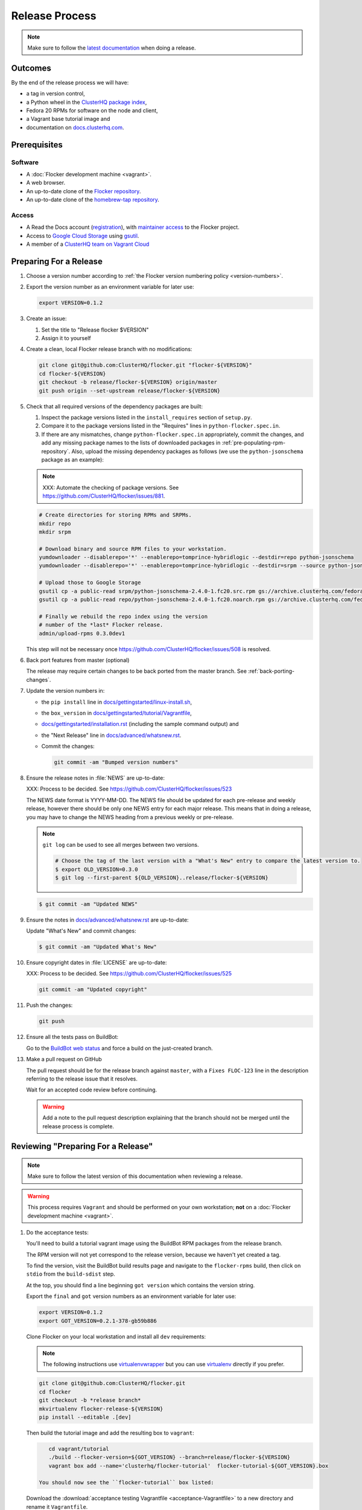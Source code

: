 Release Process
===============

.. note::

   Make sure to follow the `latest documentation`_ when doing a release.

.. _latest documentation: http://doc-dev.clusterhq.com/gettinginvolved/infrastructure/release-process.html


Outcomes
--------

By the end of the release process we will have:

- a tag in version control,
- a Python wheel in the `ClusterHQ package index <http://archive.clusterhq.com>`_,
- Fedora 20 RPMs for software on the node and client,
- a Vagrant base tutorial image and
- documentation on `docs.clusterhq.com <https://docs.clusterhq.com>`_.


Prerequisites
-------------

Software
~~~~~~~~

- A :doc:`Flocker development machine <vagrant>`.
- A web browser.
- An up-to-date clone of the `Flocker repository <https://github.com/ClusterHQ/flocker.git>`_.
- An up-to-date clone of the `homebrew-tap repository <https://github.com/ClusterHQ/homebrew-tap.git>`_.

Access
~~~~~~

- A Read the Docs account (`registration <https://readthedocs.org/accounts/signup/>`_),
  with `maintainer access <https://readthedocs.org/dashboard/flocker/users/>`_ to the Flocker project.
- Access to `Google Cloud Storage`_ using `gsutil`_.
- A member of a `ClusterHQ team on Vagrant Cloud <https://vagrantcloud.com/organization/clusterhq/teams>`_


Preparing For a Release
-----------------------

#. Choose a version number according to :ref:`the Flocker version numbering policy <version-numbers>`.

#. Export the version number as an environment variable for later use:

   .. code-block:: console

      export VERSION=0.1.2

#. Create an issue:

   #. Set the title to "Release flocker $VERSION"
   #. Assign it to yourself

#. Create a clean, local Flocker release branch with no modifications:

   .. code-block:: console

      git clone git@github.com:ClusterHQ/flocker.git "flocker-${VERSION}"
      cd flocker-${VERSION}
      git checkout -b release/flocker-${VERSION} origin/master
      git push origin --set-upstream release/flocker-${VERSION}

#. Check that all required versions of the dependency packages are built:

   #. Inspect the package versions listed in the ``install_requires`` section of ``setup.py``.
   #. Compare it to the package versions listed in the "Requires" lines in ``python-flocker.spec.in``.
   #. If there are any mismatches, change ``python-flocker.spec.in`` appropriately, commit the changes, and add any missing package names to the lists of downloaded packages in :ref:`pre-populating-rpm-repository`.
      Also, upload the missing dependency packages as follows (we use the ``python-jsonschema`` package as an example):

   .. note:: XXX: Automate the checking of package versions.
             See https://github.com/ClusterHQ/flocker/issues/881.


   .. code-block:: console

      # Create directories for storing RPMs and SRPMs.
      mkdir repo
      mkdir srpm

      # Download binary and source RPM files to your workstation.
      yumdownloader --disablerepo='*' --enablerepo=tomprince-hybridlogic --destdir=repo python-jsonschema
      yumdownloader --disablerepo='*' --enablerepo=tomprince-hybridlogic --destdir=srpm --source python-jsonschema

      # Upload those to Google Storage
      gsutil cp -a public-read srpm/python-jsonschema-2.4.0-1.fc20.src.rpm gs://archive.clusterhq.com/fedora/20/SRPMS/
      gsutil cp -a public-read repo/python-jsonschema-2.4.0-1.fc20.noarch.rpm gs://archive.clusterhq.com/fedora/20/x86_64/

      # Finally we rebuild the repo index using the version
      # number of the *last* Flocker release.
      admin/upload-rpms 0.3.0dev1

   This step will not be necessary once https://github.com/ClusterHQ/flocker/issues/508 is resolved.

#. Back port features from master (optional)

   The release may require certain changes to be back ported from the master branch.
   See :ref:`back-porting-changes`\ .

#. Update the version numbers in:

   - the ``pip install`` line in
     `docs/gettingstarted/linux-install.sh <https://github.com/ClusterHQ/flocker/blob/master/docs/gettingstarted/linux-install.sh>`_,
   - the ``box_version`` in
     `docs/gettingstarted/tutorial/Vagrantfile <https://github.com/ClusterHQ/flocker/blob/master/docs/gettingstarted/tutorial/Vagrantfile>`_,
   - `docs/gettingstarted/installation.rst <https://github.com/ClusterHQ/flocker/blob/master/docs/gettingstarted/installation.rst>`_ (including the sample command output) and
   - the "Next Release" line in
     `docs/advanced/whatsnew.rst <https://github.com/ClusterHQ/flocker/blob/master/docs/advanced/whatsnew.rst>`_.
   - Commit the changes:

     .. code-block:: console

        git commit -am "Bumped version numbers"

#. Ensure the release notes in :file:`NEWS` are up-to-date:

   XXX: Process to be decided.
   See https://github.com/ClusterHQ/flocker/issues/523

   The NEWS date format is YYYY-MM-DD.
   The NEWS file should be updated for each pre-release and weekly release, however there should be only one NEWS entry for each major release.
   This means that in doing a release, you may have to change the NEWS heading from a previous weekly or pre-release.

   .. note:: ``git log`` can be used to see all merges between two versions.

             .. code-block:: console

                # Choose the tag of the last version with a "What's New" entry to compare the latest version to.
                $ export OLD_VERSION=0.3.0
                $ git log --first-parent ${OLD_VERSION}..release/flocker-${VERSION}

   .. code-block:: console

      $ git commit -am "Updated NEWS"

#. Ensure the notes in `docs/advanced/whatsnew.rst <https://github.com/ClusterHQ/flocker/blob/master/docs/advanced/whatsnew.rst>`_ are up-to-date:

   Update "What's New" and commit changes:

   .. code-block:: console

      $ git commit -am "Updated What's New"

#. Ensure copyright dates in :file:`LICENSE` are up-to-date:

   XXX: Process to be decided.
   See https://github.com/ClusterHQ/flocker/issues/525

   .. code-block:: console

      git commit -am "Updated copyright"

#. Push the changes:

   .. code-block:: console

      git push

#. Ensure all the tests pass on BuildBot:

   Go to the `BuildBot web status`_ and force a build on the just-created branch.

#. Make a pull request on GitHub

   The pull request should be for the release branch against ``master``, with a ``Fixes FLOC-123`` line in the description referring to the release issue that it resolves.

   Wait for an accepted code review before continuing.

   .. warning:: Add a note to the pull request description explaining that the branch should not be merged until the release process is complete.


Reviewing "Preparing For a Release"
-----------------------------------

.. note::

   Make sure to follow the latest version of this documentation when reviewing a release.

.. warning:: This process requires ``Vagrant`` and should be performed on your own workstation;
            **not** on a :doc:`Flocker development machine <vagrant>`.

#. Do the acceptance tests:

   You'll need to build a tutorial vagrant image using the BuildBot RPM packages from the release branch.

   The RPM version will not yet correspond to the release version, because we haven't yet created a tag.

   To find the version, visit the BuildBot build results page and navigate to the ``flocker-rpms`` build, then click on ``stdio`` from the ``build-sdist`` step.

   At the top, you should find a line beginning ``got version`` which contains the version string.

   Export the ``final`` and ``got`` version numbers as an environment variable for later use:

   .. code-block:: console

      export VERSION=0.1.2
      export GOT_VERSION=0.2.1-378-gb59b886

   Clone Flocker on your local workstation and install all ``dev`` requirements:

   .. note:: The following instructions use `virtualenvwrapper`_ but you can use `virtualenv`_ directly if you prefer.

   .. code-block:: console

     git clone git@github.com:ClusterHQ/flocker.git
     cd flocker
     git checkout -b *release branch*
     mkvirtualenv flocker-release-${VERSION}
     pip install --editable .[dev]

   Then build the tutorial image and add the resulting box to ``vagrant``:

   .. code-block:: console

         cd vagrant/tutorial
         ./build --flocker-version=${GOT_VERSION} --branch=release/flocker-${VERSION}
         vagrant box add --name='clusterhq/flocker-tutorial'  flocker-tutorial-${GOT_VERSION}.box

      You should now see the ``flocker-tutorial`` box listed:

   .. code-block:: console
      :emphasize-lines: 4

      $ vagrant box list
      clusterhq/fedora20-updated (virtualbox, 2014.09.19)
      clusterhq/flocker-dev      (virtualbox, 0.2.1.263.g572d20f)
      clusterhq/flocker-tutorial (virtualbox, 0)

   .. Renaming the file is necessary because Sphinx does not deal well with two files named the same, and there is already the tutorial Vagrantfile. See https://bitbucket.org/birkenfeld/sphinx/issue/823/i-wish-download-would-keep-the-paths-not

   Download the :download:`acceptance testing Vagrantfile <acceptance-Vagrantfile>` to a new directory and rename it ``Vagrantfile``.

   Follow the :doc:`../../gettingstarted/tutorial/vagrant-setup` steps of the tutorial with a few changes:

   - Instead of downloading the tutorial's ``Vagrantfile``, use the acceptance testing ``Vagrantfile``.
   - Substitute the tutorial Vagrant nodes' IP addresses (172.16.255.250 and 172.16.255.251) with the acceptance testing nodes' IP addresses (172.16.255.240 and 172.16.255.241).

   Run the automated acceptance tests and ensure that they all pass, with no skips:

   .. code-block:: console

      $ trial flocker.acceptance

#. Accept or reject the release issue depending on whether everything has worked.

   - If accepting the issue, comment that the release engineer can continue by following :ref:`the Release section <release>` (do not merge the pull request).

   - If rejecting the issue, any problems must be resolved before repeating the review process.

.. _release:

Release
-------

.. warning:: The following steps should be carried out on a :doc:`Flocker development machine <vagrant>`.
             Log into the machine using SSH agent forwarding so that you can push changes to GitHub using the keys from your workstation.

             .. code-block:: console

                vagrant ssh -- -A

#. Create a clean, local copy of the Flocker release branch with no modifications:

   .. code-block:: console

      git clone git@github.com:ClusterHQ/flocker.git "flocker-${VERSION}"
      cd flocker-${VERSION}
      git checkout release/flocker-${VERSION}

#. Export the version number as an environment variable for later use:

   .. code-block:: console

      export VERSION=0.1.2

#. Create (if necessary) and activate the Flocker release virtual environment:

   .. note:: The following instructions use `virtualenvwrapper`_ but you can use `virtualenv`_ directly if you prefer.

   .. code-block:: console

      mkvirtualenv flocker-release-${VERSION}
      pip install --editable .[release]

#. Tag the version being released:

   .. code-block:: console

      git tag --annotate "${VERSION}" "release/flocker-${VERSION}" -m "Tag version ${VERSION}"
      git push origin "${VERSION}"

#. Go to the `BuildBot web status`_ and force a build on the tag.

   Force a build on a tag by putting the tag name (e.g. ``0.2.0``) into the branch box (without any prefix).

   .. note:: We force a build on the tag as well as the branch because the RPMs built before pushing the tag won't have the right version.
             Also, the RPM upload script currently expects the RPMs to be built from the tag, rather than the branch.

   Wait for the build to complete successfully.

#. Build Python packages and upload them to ``archive.clusterhq.com``

   .. code-block:: console

      python setup.py sdist bdist_wheel
      gsutil cp -a public-read \
          "dist/Flocker-${VERSION}.tar.gz" \
          "dist/Flocker-${VERSION}-py2-none-any.whl" \
          gs://archive.clusterhq.com/downloads/flocker/


   .. note:: Set up ``gsutil`` authentication by following the instructions from the following command:

             .. code-block:: console

                $ gsutil config

#. Build RPM packages and upload them to ``archive.clusterhq.com``

   .. code-block:: console

      admin/upload-rpms "${VERSION}"

#. Build and upload the tutorial :ref:`Vagrant box <build-vagrant-box>`.

   .. warning:: This step requires ``Vagrant`` and should be performed on your own workstation;
                **not** on a :doc:`Flocker development machine <vagrant>`.
                This means that ``gsutil`` must be installed and configured on your workstation.

#. Update the Homebrew recipe

   The aim of this step is to provide a version specific ``Homebrew`` recipe for each release.

   - Checkout the `homebrew-tap`_ repository:

     .. code-block:: console

        git clone git@github.com:ClusterHQ/homebrew-tap.git

   - Create a release branch:

     .. code-block:: console

        git checkout -b release/flocker-${VERSION} origin/master
        git push origin --set-upstream release/flocker-${VERSION}

   - Create a ``flocker-${VERSION}.rb`` file by copying the last recipe file and renaming it for this release.

   - Update recipe file:

     - Update the version number:

       The version number is included in the class name with all dots and dashes removed.
       e.g. ``class Flocker012 < Formula`` for Flocker-0.1.2

     - Update the URL:

       The version number is also included in the ``url`` part of the recipe.

     - Update the ``sha1`` checksum. Retrieve it with ``sha1sum``:

       .. code-block:: console

          sha1sum "dist/Flocker-${VERSION}.tar.gz"
          ed03a154c2fdcd19eca471c0e22925cf0d3925fb  dist/Flocker-0.1.2.tar.gz

     - Commit the changes and push:

       .. code-block:: console

          git add *new recipe*
          git commit -m "New Homebrew recipe with bumped version number and checksum"
          git push

   - Test the new recipe on OS X with `Homebrew`_ installed:

     Try installing the new recipe directly from a GitHub link

     .. code-block:: console

        brew install https://raw.githubusercontent.com/ClusterHQ/homebrew-tap/release/flocker-${VERSION}/flocker-${VERSION}.rb
        brew test flocker-${VERSION}.rb

   - Make a pull request:

     Make a `homebrew-tap`_ pull request for the release branch against ``master``, with a ``Refs FLOC-123`` line in the description referring to the release issue that it resolves.

     Include the ``brew install`` line from the previous step, so that the reviewer knows how to test the new recipe.

   - Do not continue until the pull request is merged.
     Otherwise the documentation will refer to an unavailable ``Homebrew`` recipe.

#. Build tagged docs at Read the Docs:

   #. Force Read the Docs to reload the repository

      There is a GitHub webhook which should notify Read The Docs about changes in the Flocker repository, but it sometimes fails.
      Force an update by running:

      .. code-block:: console

         curl -X POST http://readthedocs.org/build/flocker

   #. Go to the `Read the Docs dashboard Versions section`_.
   #. Set the version being released to be "Active".
   #. Unset "Active" for each previous weekly release or pre-release of the version being released.
   #. Wait for the documentation to build.
      The documentation will be visible at http://docs.clusterhq.com/en/${VERSION} when it has been built.
   #. Set the default version and latest version to that version:

      .. warning:: Skip this step for weekly releases and pre-releases.
                   The features and documentation in weekly releases and pre-releases may not be complete and may not have been tested.
                   We want new users' first experience with Flocker to be as smooth as possible so we direct them to the tutorial for the last stable release.
                   Other users choose to try the weekly releases, by clicking on the latest weekly version in the ReadTheDocs version panel.

      - In the `Read the Docs dashboard Versions section`_ set the "Default Version" dropdown to the version being released.

      - In the `Advanced Settings section <https://readthedocs.org/dashboard/flocker/advanced/>`_ change the "Default branch" to the version being released.

      - In the `Builds section <https://readthedocs.org/builds/flocker/>`_ "Build Version" with "latest" selected in the dropdown.
        Wait for the new HTML build to pass.

#. Submit the release pull request for review again.

Reviewing "Release"
-------------------

#. When the Release section has been completed, there will be a ``Homebrew`` pull request to review.
   See the "Update the Homebrew recipe" step in the Release section which explains how to test the new ``Homebrew`` recipe from a branch.

#. Remove the Vagrant box which was added as part of testing the "Preparing For a Release" section:

   .. code-block:: console

      $ vagrant box remove clusterhq/flocker-tutorial

#. Check that Read The Docs is set up correctly.
   https://docs.clusterhq.com/en/latest and https://docs.clusterhq.com/ should both point to the latest release which is not a weekly release or pre-release.

#. Follow the Vagrant setup part of the tutorial to make sure that the Vagrant nodes start up correctly.

#. Merge the release pull request.


.. _Read the Docs dashboard Versions section: https://readthedocs.org/dashboard/flocker/versions/

.. _back-porting-changes:

Appendix: Back Porting Changes From Master
------------------------------------------

XXX: This process needs documenting. See https://github.com/ClusterHQ/flocker/issues/877


.. _pre-populating-rpm-repository:

Appendix: Pre-populating RPM Repository
---------------------------------------

.. warning:: This only needs to be done if the dependency packages for Flocker (e.g. 3rd party Python libraries) change; it should *not* be done every release.
             If you do run this you need to do it *before* running the release process above as it removes the ``flocker-cli`` etc. packages from the repository index!

These steps must be performed from a :doc:`Flocker development environment <vagrant>` because it has the HybridLogic Copr repository pre-installed.

::

   mkdir repo
   mkdir srpm

   # Download all the latest binary and source packages from the Copr repository.
   yumdownloader --disablerepo='*' --enablerepo=tomprince-hybridlogic --destdir=repo python-characteristic python-eliot python-idna python-netifaces python-service-identity python-treq python-twisted python-docker-py python-psutil python-klein python-jsonschema
   yumdownloader --disablerepo='*' --enablerepo=tomprince-hybridlogic --destdir=srpm --source python-characteristic python-eliot python-idna python-netifaces python-service-identity python-treq python-twisted python-docker-py python-psutil python-klein python-jsonschema

   # Create local repositories.
   createrepo repo
   createrepo srpm

   # Upload to Google Cloud Storage using ``gsutil``.
   gsutil cp -a public-read -R repo gs://archive.clusterhq.com/fedora/20/x86_64
   gsutil cp -a public-read -R srpm gs://archive.clusterhq.com/fedora/20/SRPMS

.. note: XXX: Move or automate this documentation https://github.com/ClusterHQ/flocker/issues/327

.. _gsutil: https://developers.google.com/storage/docs/gsutil
.. _wheel: https://pypi.python.org/pypi/wheel
.. _Google cloud storage: https://console.developers.google.com/project/apps~hybridcluster-docker/storage/archive.clusterhq.com/
.. _homebrew-tap: https://github.com/ClusterHQ/homebrew-tap
.. _BuildBot web status: http://build.clusterhq.com/boxes-flocker
.. _virtualenvwrapper: https://pypi.python.org/pypi/virtualenvwrapper
.. _virtualenv: https://pypi.python.org/pypi/virtualenv
.. _Homebrew: http://brew.sh
